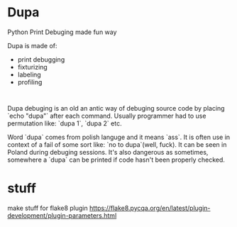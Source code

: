 * Dupa

Python Print Debuging made fun way

Dupa is made of:
- print debugging
- fixturizing
- labeling
- profiling

#+BEGIN_SRC

#+END_SRC



















Dupa debuging is an old an antic way of debuging source code by
placing `echo "dupa"` after each command. Usually programmer
had to use permutation like: `dupa 1`, `dupa 2` etc.

Word `dupa` comes from polish languge and it means `ass`.
It is often use in context of a fail of some sort like:
`no to dupa`(well, fuck). It can be seen in Poland
during debuging sessions. It's also dangerous as sometimes,
somewhere a `dupa` can be printed if code hasn't been properly
checked.





* stuff
make stuff for flake8 plugin
https://flake8.pycqa.org/en/latest/plugin-development/plugin-parameters.html
